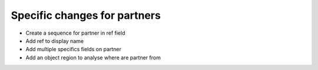Specific changes for partners
-----------------------------

* Create a sequence for partner in ref field
* Add ref to display name
* Add multiple specifics fields on partner
* Add an object region to analyse where are partner from
